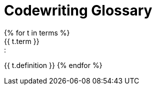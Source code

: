 = Codewriting Glossary
// This page was automatically generated by LiquiDoc
{% for t in terms %}
// tag::{{ t.term | slugify }}[]
{{ t.term }}::
{{ t.definition }}
// end::{{ t.term | slugify }}[]
{% endfor %}
//
